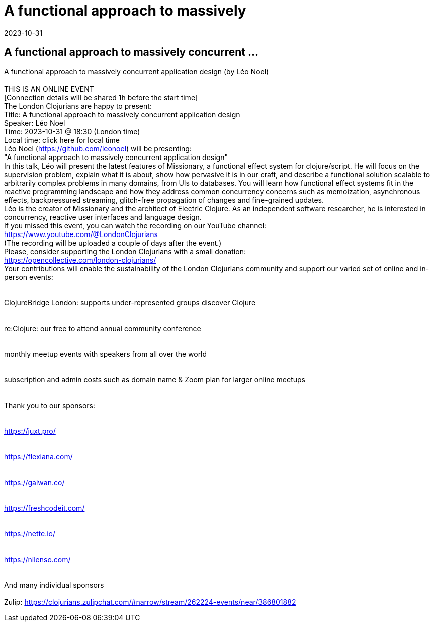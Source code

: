 = A functional approach to massively
2023-10-31
:jbake-type: event
:jbake-edition: 
:jbake-link: https://www.meetup.com/london-clojurians/events/295524353/
:jbake-location: online
:jbake-start: 2023-10-31
:jbake-end: 2023-10-31

== A functional approach to massively concurrent ...

A functional approach to massively concurrent application design (by L&eacute;o Noel) +
 +
THIS IS AN ONLINE EVENT +
[Connection details will be shared 1h before the start time] +
The London Clojurians are happy to present: +
Title: A functional approach to massively concurrent application design +
Speaker: L&eacute;o Noel +
Time: 2023-10-31 @ 18:30 (London time) +
Local time: click here for local time +
L&eacute;o Noel (https://github.com/leonoel) will be presenting: +
&quot;A functional approach to massively concurrent application design&quot; +
In this talk, L&eacute;o will present the latest features of Missionary, a functional effect system for clojure/script. He will focus on the supervision problem, explain what it is about, show how pervasive it is in our craft, and describe a functional solution scalable to arbitrarily complex problems in many domains, from UIs to databases. You will learn how functional effect systems fit in the reactive programming landscape and how they address common concurrency concerns such as memoization, asynchronous effects, backpressured streaming, glitch-free propagation of changes and fine-grained updates. +
L&eacute;o is the creator of Missionary and the architect of Electric Clojure. As an independent software researcher, he is interested in concurrency, reactive user interfaces and language design. +
If you missed this event, you can watch the recording on our YouTube channel: +
https://www.youtube.com/@LondonClojurians +
(The recording will be uploaded a couple of days after the event.) +
Please, consider supporting the London Clojurians with a small donation: +
https://opencollective.com/london-clojurians/ +
Your contributions will enable the sustainability of the London Clojurians community and support our varied set of online and in-person events: +
 +
 +
ClojureBridge London: supports under-represented groups discover Clojure +
 +
 +
re:Clojure: our free to attend annual community conference +
 +
 +
monthly meetup events with speakers from all over the world +
 +
 +
subscription and admin costs such as domain name &amp; Zoom plan for larger online meetups +
 +
 +
Thank you to our sponsors: +
 +
 +
https://juxt.pro/ +
 +
 +
https://flexiana.com/ +
 +
 +
https://gaiwan.co/ +
 +
 +
https://freshcodeit.com/ +
 +
 +
https://nette.io/ +
 +
 +
https://nilenso.com/ +
 +
 +
And many individual sponsors +
 +
Zulip: https://clojurians.zulipchat.com/#narrow/stream/262224-events/near/386801882 +

